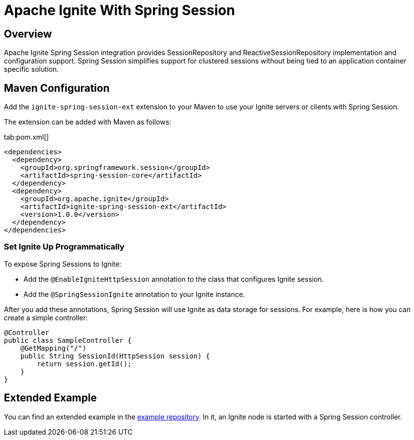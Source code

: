 // Licensed to the Apache Software Foundation (ASF) under one or more
// contributor license agreements.  See the NOTICE file distributed with
// this work for additional information regarding copyright ownership.
// The ASF licenses this file to You under the Apache License, Version 2.0
// (the "License"); you may not use this file except in compliance with
// the License.  You may obtain a copy of the License at
//
// http://www.apache.org/licenses/LICENSE-2.0
//
// Unless required by applicable law or agreed to in writing, software
// distributed under the License is distributed on an "AS IS" BASIS,
// WITHOUT WARRANTIES OR CONDITIONS OF ANY KIND, either express or implied.
// See the License for the specific language governing permissions and
// limitations under the License.
= Apache Ignite With Spring Session

== Overview


Apache Ignite Spring Session integration provides SessionRepository and ReactiveSessionRepository implementation and configuration support. Spring Session simplifies support for clustered sessions without being tied to an application container specific solution.


== Maven Configuration

Add the `ignite-spring-session-ext` extension to your Maven to use your Ignite servers or clients with Spring Session.

The extension can be added with Maven as follows:

[tabs]
--
tab:pom.xml[]
[source,xml]
----
<dependencies>
  <dependency>
    <groupId>org.springframework.session</groupId>
    <artifactId>spring-session-core</artifactId>
  </dependency>
  <dependency>
    <groupId>org.apache.ignite</groupId>
    <artifactId>ignite-spring-session-ext</artifactId>
    <version>1.0.0</version>
  </dependency>
</dependencies>
----
--

=== Set Ignite Up Programmatically

To expose Spring Sessions to Ignite:

- Add the `@EnableIgniteHttpSession` annotation to the class that configures Ignite session.
- Add the `@SpringSessionIgnite` annotation to your Ignite instance.

After you add these annotations, Spring Session will use Ignite as data storage for sessions.  For example, here is how you can create a simple controller:

[source,java]
----
@Controller
public class SampleController {
    @GetMapping("/")
    public String SessionId(HttpSession session) {
        return session.getId();
    }
}
----



== Extended Example

You can find an extended example in the https://github.com/antkr/ignite-spring-session-demo[example repository, windows="_blank"]. In it, an Ignite node is started with a Spring Session controller.
